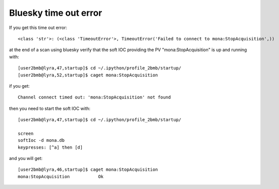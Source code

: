 Bluesky time out error
======================

.. contents:: 
   :local:

If you get this time out error::

    <class 'str'>: (<class 'TimeoutError'>, TimeoutError('Failed to connect to mona:StopAcquisition',))


at the end of a scan using bluesky verify that the soft IOC providing the PV "mona:StopAcquisition" is up and running with::


    [user2bmb@lyra,47,startup]$ cd ~/.ipython/profile_2bmb/startup/
    [user2bmb@lyra,52,startup]$ caget mona:StopAcquisition

if you get::

    Channel connect timed out: 'mona:StopAcquisition' not found

then you need to start the soft IOC with::

    [user2bmb@lyra,47,startup]$ cd ~/.ipython/profile_2bmb/startup/
    
    screen
    softIoc -d mona.db
    keypresses: [^a] then [d]

and you will get::

    [user2bmb@lyra,46,startup]$ caget mona:StopAcquisition
    mona:StopAcquisition           Ok
